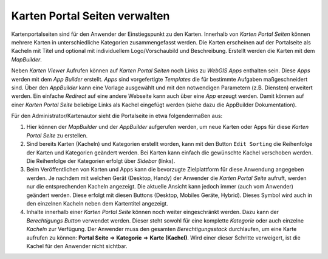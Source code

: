 Karten Portal Seiten verwalten
===============================

Kartenportalseiten sind für den Anwender der Einstiegspunkt zu den Karten. Innerhalb von *Karten Portal Seiten* können mehrere Karten 
in unterschiedliche Kategorien zusammengefasst werden. Die Karten erscheinen auf der Portalseite als Kacheln mit Titel und optional mit 
individuellem Logo/Vorschaubild und Beschreibung. Erstellt werden die Karten mit dem *MapBuilder*.

Neben *Karten Viewer* Aufrufen können auf *Karten Portal Seiten* noch Links zu *WebGIS Apps* enthalten sein. Diese *Apps* werden
mit dem *App Builder* erstellt. *Apps* sind vorgefertigte *Templates* die für bestimmte Aufgaben maßgeschneidert sind. Über den *AppBuilder*
kann eine Vorlage ausgewählt und mit den notwendigen Parametern (z.B. Diensten) erweitert werden. Ein einfache *Redirect* auf eine andere
Webseite kann auch über eine *App* erzeugt werden. Damit können auf einer *Karten Portal Seite* beliebige Links als Kachel eingefügt werden 
(siehe dazu die AppBuilder Dokumentation).

Für den Administrator/Kartenautor sieht die Portalseite in etwa folgendermaßen aus:

.. image:: img/portal1.png

1. Hier können der *MapBuilder* und der *AppBuilder* aufgerufen werden, um neue Karten oder Apps für diese *Karten Portal Seite* zu erstellen.
 
2. Sind bereits Karten (Kacheln) und Kategorien erstellt worden, kann mit den Button ``Edit Sorting`` die Reihenfolge der Karten und Kategorien geändert werden. 
   Bei Karten kann einfach die gewünschte Kachel verschoben werden. Die Reihenfolge der Kategorien erfolgt über *Sidebar* (links).

3. Beim Veröffentlichen von Karten und Apps kann die bevorzugte Zielplattform für diese Anwendung angegeben werden. Je nachdem mit welchen Gerät (Desktop, Handy)
   der Anwender die *Karten Portal Seite* aufruft, werden nur die entsprechenden Kacheln angezeigt. Die aktuelle Ansicht kann jedoch immer (auch vom Anwender)
   geändert werden. Diese erfolgt mit diesen Buttons (Desktop, Mobiles Geräte, Hybrid). Dieses Symbol wird auch in den einzelnen Kacheln neben dem Kartentitel angezeigt.

4. Inhalte innerhalb einer *Karten Portal Seite* können noch weiter eingeschränkt werden. Dazu kann der *Berechtigungs Button* verwendet werden. Dieser steht sowohl
   für eine komplette *Kategorie* oder auch einzelne *Kacheln* zur Verfügung. Der Anwender muss den gesamten *Berechtigungsstack* durchlaufen, um eine Karte 
   aufrufen zu können: **Portal Seite** => **Kategorie** => **Karte (Kachel)**. Wird einer dieser Schritte verweigert, ist die Kachel für den Anwender nicht sichtbar.


